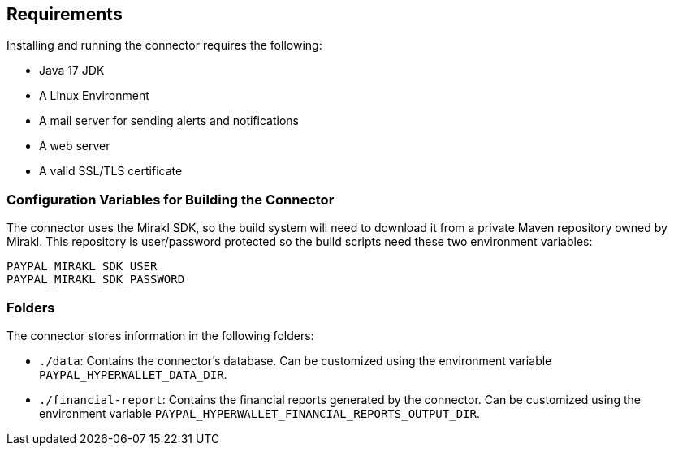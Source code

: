 == Requirements

Installing and running the connector requires the following:

- Java 17 JDK
- A Linux Environment
- A mail server for sending alerts and notifications
- A web server
- A valid SSL/TLS certificate

=== Configuration Variables for Building the Connector

The connector uses the Mirakl SDK, so the build system will need to download it from a private Maven repository owned by Mirakl. This repository is user/password protected so the build scripts need these two environment variables:

....
PAYPAL_MIRAKL_SDK_USER
PAYPAL_MIRAKL_SDK_PASSWORD
....

=== Folders

The connector stores information in the following folders:

- `./data`: Contains the connector's database. Can be customized using the environment variable `PAYPAL_HYPERWALLET_DATA_DIR`.
- `./financial-report`: Contains the financial reports generated by the connector. Can be customized using the environment variable `PAYPAL_HYPERWALLET_FINANCIAL_REPORTS_OUTPUT_DIR`.
